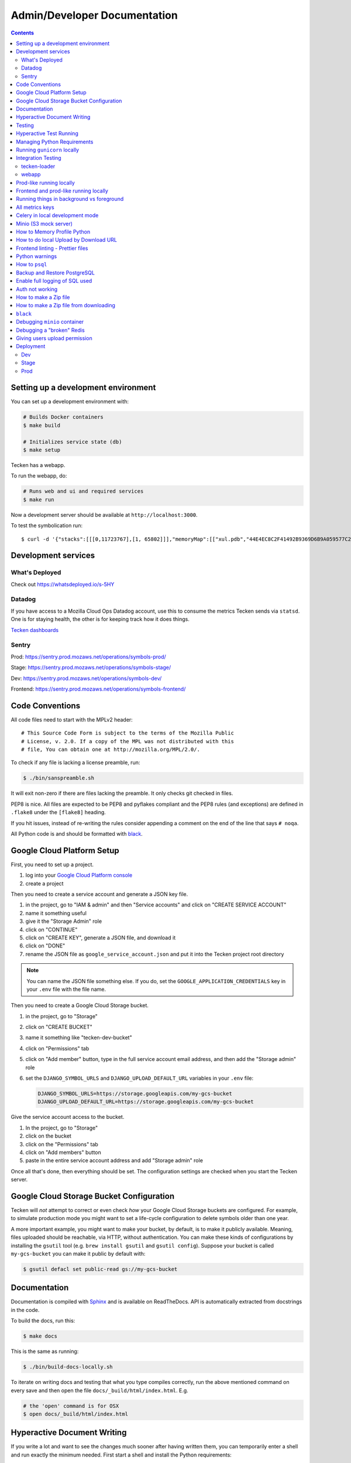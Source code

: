 =============================
Admin/Developer Documentation
=============================

.. contents::


Setting up a development environment
====================================

You can set up a development environment with:

.. code-block:: shell

   # Builds Docker containers
   $ make build

   # Initializes service state (db)
   $ make setup


Tecken has a webapp.

To run the webapp, do:

.. code-block:: shell

   # Runs web and ui and required services
   $ make run


Now a development server should be available at
``http://localhost:3000``.

To test the symbolication run::

   $ curl -d '{"stacks":[[[0,11723767],[1, 65802]]],"memoryMap":[["xul.pdb","44E4EC8C2F41492B9369D6B9A059577C2"],["wntdll.pdb","D74F79EB1F8D4A45ABCD2F476CCABACC2"]],"version":4}' http://localhost:3000/symbolicate/v5

Development services
====================

What's Deployed
---------------

Check out https://whatsdeployed.io/s-5HY

Datadog
-------

If you have access to a Mozilla Cloud Ops Datadog account, use this to
consume the metrics Tecken sends via ``statsd``. One is for staying
health, the other is for keeping track how it does things.

`Tecken dashboards <https://app.datadoghq.com/dashboard/lists?q=tecken>`_

Sentry
------

Prod: https://sentry.prod.mozaws.net/operations/symbols-prod/

Stage: https://sentry.prod.mozaws.net/operations/symbols-stage/

Dev: https://sentry.prod.mozaws.net/operations/symbols-dev/

Frontend: https://sentry.prod.mozaws.net/operations/symbols-frontend/

Code Conventions
================

All code files need to start with the MPLv2 header::

    # This Source Code Form is subject to the terms of the Mozilla Public
    # License, v. 2.0. If a copy of the MPL was not distributed with this
    # file, You can obtain one at http://mozilla.org/MPL/2.0/.

To check if any file is lacking a license preamble, run:

.. code-block:: shell

    $ ./bin/sanspreamble.sh

It will exit non-zero if there are files lacking the preamble. It only
checks git checked in files.

PEP8 is nice. All files are expected to be PEP8 and pyflakes compliant
and the PEP8 rules (and exceptions) are defined in ``.flake8`` under
the ``[flake8]`` heading.

If you hit issues, instead of re-writing the rules consider
appending a comment on the end of the line that says ``# noqa``.

All Python code is and should be formatted with `black <https://github.com/ambv/black>`_.

Google Cloud Platform Setup
===========================

First, you need to set up a project.

1. log into your `Google Cloud Platform console <https://console.cloud.google.com/>`_
2. create a project

Then you need to create a service account and generate a JSON key file.

1. in the project, go to "IAM & admin" and then "Service accounts" and click on
   "CREATE SERVICE ACCOUNT"
2. name it something useful
3. give it the "Storage Admin" role
4. click on "CONTINUE"
5. click on "CREATE KEY", generate a JSON file, and download it
6. click on "DONE"
7. rename the JSON file as ``google_service_account.json`` and put it into the
   Tecken project root directory

.. Note::

   You can name the JSON file something else. If you do, set the ``GOOGLE_APPLICATION_CREDENTIALS``
   key in your ``.env`` file with the file name.

Then you need to create a Google Cloud Storage bucket.

1. in the project, go to "Storage"
2. click on "CREATE BUCKET"
3. name it something like "tecken-dev-bucket"
4. click on "Permissions" tab
5. click on "Add member" button, type in the full service account email address, and then
   add the "Storage admin" role
6. set the ``DJANGO_SYMBOL_URLS`` and ``DJANGO_UPLOAD_DEFAULT_URL`` variables
   in your ``.env`` file:

   .. code-block:: shell

       DJANGO_SYMBOL_URLS=https://storage.googleapis.com/my-gcs-bucket
       DJANGO_UPLOAD_DEFAULT_URL=https://storage.googleapis.com/my-gcs-bucket

Give the service account access to the bucket.

1. In the project, go to "Storage"
2. click on the bucket
3. click on the "Permissions" tab
4. click on "Add members" button
5. paste in the entire service account address and add "Storage admin" role

Once all that's done, then everything should be set. The configuration settings
are checked when you start the Tecken server.

Google Cloud Storage Bucket Configuration
=========================================

Tecken will *not* attempt to correct or even check *how* your Google Cloud
Storage buckets are configured. For example, to simulate production mode
you might want to set a life-cycle configuration to delete symbols older
than one year.

A more important example, you might want to make your bucket, by default,
is to make it publicly available. Meaning, files uploaded should
be reachable, via HTTP, without authentication. You can make these
kinds of configurations by installing the ``gsutil`` tool
(e.g. ``brew install gsutil`` and ``gsutil config``).
Suppose your bucket is called ``my-gcs-bucket`` you can make it
public by default with:

.. code-block:: shell

    $ gsutil defacl set public-read gs://my-gcs-bucket

Documentation
=============

Documentation is compiled with Sphinx_ and is available on ReadTheDocs.
API is automatically extracted from docstrings in the code.

To build the docs, run this:

.. code-block:: shell

    $ make docs

This is the same as running:

.. code-block:: shell

    $ ./bin/build-docs-locally.sh

To iterate on writing docs and testing that what you type compiles correctly,
run the above mentioned command on every save and then open the file
``docs/_build/html/index.html``. E.g.

.. code-block:: shell

    # the 'open' command is for OSX
    $ open docs/_build/html/index.html


.. _Sphinx: http://www.sphinx-doc.org/en/stable/

Hyperactive Document Writing
============================

If you write a lot and want to see the changes much sooner after having
written them, you can temporarily enter a shell and run exactly the
minimum needed. First start a shell and install the Python requirements:

.. code-block:: shell

   $ make test
   > pip install -r docs-requirements.txt

Now, you can run the command manually with just...:

.. code-block:: shell

   > make -C docs html

And keep an browser open to the file ``docs/_build/html/index.html`` in
the host environment.

If you're really eager to have docs built as soon as you save the ``.rst``
file in your editor, run this command:

.. code-block:: shell

   > watchmedo shell-command -W -c 'make -C docs html' -R .

Note that if you make a change/save *during* the build, it will ignore that.
So wait until it has finished before you save again. Note, that the ``.rst``
file you're working on doesn't actually need to change. A save-file is enough.

Also note that it won't build the docs until there has been at least one
file save.

Testing
=======

To run the tests, run this:

.. code-block:: shell

   $ make test


Tests go in ``tests/``. Data required by tests goes in ``tests/data/``.

If you need to run specific tests or pass in different arguments, you can run
bash in the base container and then run ``py.test`` with whatever args you
want. For example:

.. code-block:: shell

   $ make shell
   > py.test

   <pytest output>

   > py.test tests/test_symbolicate.py


We're using py.test_ for a test harness and test discovery.

.. _py.test: http://pytest.org/


Hyperactive Test Running
========================

If you want to make tests run as soon as you save a file you have to
enter a shell and run ``ptw`` which is a Python package that is
automatically installed when you enter the shell. For example:

.. code-block:: shell

   $ make shell
   > ptw

That will re-run ``py.test`` as soon as any of the files change.
If you want to pass any other regular options to ``py.test`` you can
after ``--`` like this:

.. code-block:: shell

  $ make shell
  > ptw -- -x --other-option


Managing Python Requirements
============================

All Python requirements needed for development and production needs to be
listed in ``requirements.txt`` with sha256 hashes.

The most convenient way to modify this is to run ``hashin`` in a shell.
For example:

.. code-block:: shell

   $ make shell
   > pip install hashin
   > hashin Django==1.10.99
   > hashin other-new-package

This will automatically update your ``requirements.txt`` but it won't
install the new packages. To do that, you need to exit the shell and run:

.. code-block:: shell

   $ make build


To check which Python packages are outdated, use `piprot`_ in a shell:

.. code-block:: shell

   $ make shell
   > pip install piprot
   > piprot -o

The ``-o`` flag means it only lists requirements that are *out of date*.

.. note:: A good idea is to install ``hashin`` and ``piprot`` globally
   on your computer instead. It doesn't require a virtual environment if
   you use `pipsi`_.

.. _piprot: https://github.com/sesh/piprot
.. _pipsi: https://github.com/mitsuhiko/pipsi

Running ``gunicorn`` locally
============================

To run ``gunicorn`` locally, which has concurrency, run:

.. code-block:: shell

   $ make gunicorn

You might want to temporarily edit ``.env`` and set ``DJANGO_DEBUG=False``
to run it in a more production realistic way.

Integration Testing
===================

tecken-loader
-------------

Use `tecken-loader`_ for integration testing uploading, downloading,
and symbolication APIs. It contains a series of scripts and molotov
loadtests.

Details at `mozilla-services/tecken-loader
<https://github.com/mozilla-services/tecken-loader>`_.

This is useful for sending somewhat realistic symbolication requests
that reference symbols that are often slightly different.


webapp
------

Here's a rough webapp test script:

1. go to website
2. wait for front page to load
3. log in
4. click on "downloads" in navbar
5. click on "user management" in navbar
6. click on "API tokens" in navbar
7. click on "uploads" in navbar
8. click on "symbolication" in navbar
9. click on "help" in navbar

Prod-like running locally
=========================

First you need to start Tecken with a set of configurations that
mimics what's required in prod, except we're doing this in docker.

To do that, you need to set ``DJANGO_CONFIGURATION=Prodlike`` and
run the gunicorn workers:

.. code-block:: shell

    $ docker-compose run --service-ports --user 0  web bash

This will start 4 ``gunicorn`` workers exposed on ``0.0.0.0:8000`` and
exposed outside of docker onto your host.

.. note:: If this fails to start, some exceptions might be hidden. If so,
          start a shell ``docker-compose run --user 0 web bash`` and run:
          ``DJANGO_UPLOAD_DEFAULT_URL=http://minio:9000/testbucket DJANGO_SYMBOL_URLS=http://minio:9000/testbucket DJANGO_CONFIGURATION=Prodlike gunicorn tecken.wsgi:application -b 0.0.0.0:8000 --workers 4 --access-logfile -``

That configuration **forces** you to run with ``DEBUG=False`` independent
of what value you have set in ``.env`` for ``DEBUG``. Thus making it easy
to switch from regular debug-mode development to prod-like serving.

The second step for this to be testable is to reach the server with ``HTTPS``
or else the app will forcibly redirect you to the ``https://`` equivalent of
whatever URL you attempt to use (e.g. ``http://localhost:8000/`` redirects
to ``https://localhost:8000/``)

To test this, run a local Nginx server. But first, create a suitable
hostname. For example, ``prod.tecken.dev``. Edit ``/etc/hosts`` and enter
a line like this::

    127.0.0.1       prod.tecken.dev

To generate an nginx config file, run ``./test-with-nginx/generate.py``.
That will be print out a Nginx configuration file you can put where
you normally put Nginx configuration files. For example:

.. code-block:: shell

    $ ./test-with-nginx/generate.py --help
    $ ./test-with-nginx/generate.py > /etc/nginx/sites-enabled/tecken.conf
    $ # however you reload nginx


Frontend and prod-like running locally
======================================

When Tecken is deployed with continuous integration, it builds the static
assets files for production use. These files are served by Django using
Whitenoise. Basically, anything that isn't a matched Django URL-to-view
gets served as a static file, if matched.

Suppose you want to run the prod-like frontend locally. For example, you
might be hunting a frontend bug that only happens when the assets are
minified and compiled. To do that you have to manually build the static assets:

.. code-block:: shell

    $ cd frontend
    $ yarn
    $ yarn run build

This should create ``frontend/build/*`` files. For example
``static/js/main.6d3b4de8.js``. This should now be available *thru* Django
at ``http://localhost:8000/static/js.main.6d3b4de8.js``.

When you're done you can delete ``frontend/build`` and
``frontend/node_modules``.

Running things in background vs foreground
==========================================

By default ``make run`` is wired to start three things in the foreground:

* Django (aka. ``web``)

* Celery (aka. ``worker``)

* React dev server (aka. ``frontend``)

This is done by running ``docker-compose up web worker frontend``. These
services' output is streamed together to stdout in the foreground that
this ``docker-compose up ...`` runs.

All other things that these depend on are run in the background. Meaning
you don't see, for example, what the ``minio`` service does. It knows to
*start* because in ``docker-compose.yml`` ``web`` is **linked** to
``minio``.

If you instead want to run, for example, ``minio`` in the foreground here's
how:

1. Comment out ``minio`` from the ``links`` part of ``web`` in ``docker-compose.yml``

2. In a terminal run ``docker-compose up minio``.

3. In another terminal run ``make run``

Alternatively, just do step 1, from the list above, and then run:
``docker-compose up minio web worker frontend``.


All metrics keys
================

To get insight into all metrics keys that are used, a special Markus backend
is enabled called ``tecken.markus_extra.LogAllMetricsKeys``. It's enabled
by default in local development. And to inspect its content you can either
open ``all-metrics-keys.json`` directly (it's git ignored) or you can run:

.. code-block:: shell

    $ make shell
    $ ./bin/list-all-metrics-keys.py

Now you can see a list of all keys that are used. Take this and, for example,
make sure you make a graph in Datadog of each and everyone. If there's a key
in there that you know you don't need or care about in Datadog, then delete
it from the code.

The file ``all-metrics-keys.json`` can be deleted any time and it will be
recreated again.


Celery in local development mode
================================

When you do something like ``make run`` it starts Django, the frontend
and the Celery worker. But it's important to note that it starts Celery
with ``--purge``. That means that every time you start up the worker,
all jobs that have been previously added to the Celery query are purged.

This is to prevent foot-shooting. Perhaps a rogue unit test that didn't mock
the broker and accidentally added hundreds of jobs that all fail.
Or perhaps you're working on a git branch that changes how the worker job
works and as you're jumping between git branches you start and stop the worker
so that the wrong jobs are sent using the wrong branch.

Another real thing that can happen is that when you're doing loadtesting of
the web app, and only run that in docker, but since the web app writes to
the same Redis (the broker) thousands of jobs might be written that never
get a chance to be consumed by the worker.

This is why ``docker-compose`` starts ``worker-purge`` instead of ``worker``
which is the same thing except it's started with ``--purge`` and this should
only ever be done on local docker development.


Minio (S3 mock server)
======================

When doing local development we, by default, mock AWS S3 and instead use
`minio`_. It's API compatible so it should reflect how AWS S3 works but
with the advantage that you don't need an Internet connection and real
S3 credentials just to test symbol uploads for example.

When started with docker, it starts a web server on ``:9000`` that you can
use to browse uploaded files. Go to ``http://localhost:9000``.

.. _`minio`: https://minio.io/


How to Memory Profile Python
============================

The trick is to install https://pypi.python.org/pypi/memory_profiler
(and ``psutil``) and then start Gunicorn with it. First start a
shell and install it there:

.. code-block:: shell

    $ docker-compose run --service-ports --user 0  web bash
    # pip install memory_profiler psutil

Now, to see memory reports of running functions, add some code to the
relevant functions you want to memory profile:

.. code-block:: python


    from memory_profiler import profile

    @profile
    def some_view(request):
        ...

Now run Gunicorn:

.. code-block:: shell

    $ python -m memory_profiler  `which gunicorn` tecken.wsgi:application -b 0.0.0.0:8000 --timeout 60 --workers 1 --access-logfile -


How to do local Upload by Download URL
======================================

When doing local development and you want to work on doing Symbol Upload
by HTTP posting the URL, you have a choice. Either put files somewhere
on a public network, or serve the locally.

Before we start doing local Upload By Download URL, you need to make your
instance less secure since you'll be using URLs like ``http://localhost:9090``.
Add ``DJANGO_ALLOW_UPLOAD_BY_ANY_DOMAIN=True`` to your ``.env`` file.

To serve them locally, first start the dev server (``make run``). Then
you need to start a bash shell in the current running web container:

.. code-block:: shell

    $ make currentshell

Now, you need some ``.zip`` files in the root of the project since it's
mounted and can be seen by the containers. Once they're there, start a
simple Python server:

.. code-block:: shell

    $ ls -lh *.zip
    $ python -m http.server --bind 0.0.0.0 9090

Now, you can send these in with ``tecken-loadtest`` like this:

.. code-block:: shell

    $ export AUTH_TOKEN=xxxxxxxxxxxxxxxxxxxxxxxxx
    $ python upload-symbol-zips.py http://localhost:8000 -t 160 --download-url=http://localhost:9090/symbols.zip

This way you'll have 3 terminals. 2 bash terminals inside the container
and one outside in the ``tecke-loadtests`` directory on your host.


Frontend linting - Prettier files
=================================

All ``.js`` files in the frontend code is expected to be formatted with
`Prettier`_. Ideally your editor should be configured to automatically
apply ``Prettier`` on save. Or by a git hook.

If you forget to format any files in a Pull Request, a linting check in
CircleCI will fail if any file hasn't been formatted. To test this locally,
use:

.. code-block:: shell

    $ docker-compose run frontend lint

If you get any output, it means it found files that should/could have been
formatted. The error message will explain what files need attention and
how to just format them all right now.

If you don't really care all that much about what the difference is and
just want to fix it automatically run:

.. code-block:: shell

    $ docker-compose run frontend lintfix

.. _`Prettier`: https://prettier.io/


Python warnings
===============

The best way to get **all** Python warnings out on ``stdout`` is to run
Django with the ``PYTHONWARNINGS`` environment variable.

.. code-block:: shell

    $ docker-compose run --service-ports --user 0  web bash

Then when you're in bash of the web container:

.. code-block:: shell

    # PYTHONWARNINGS=d ./manage.py runserver 0.0.0.0:8000

How to ``psql``
===============

The simplest way is to use the shortcut in the ``Makefile``

.. code-block:: shell

    $ make psql

If you have a ``.sql`` file you want to send into ``psql`` you can do that
too with:

.. code-block:: shell

    $ docker-compose run db psql -h db -U postgres < stats-queries.sql

...for example.


Backup and Restore PostgreSQL
=============================

To make a backup of the whole database use ``pg_dump`` like this:

.. code-block:: shell

    $ docker-compose run db pg_dump -h db -U postgres > tecken.sql

If you import it with:

.. code-block:: shell

    $ docker-compose run db psql -h db -U postgres < tecken.sql


Enable full logging of SQL used
===============================

To see all the SQL the ORM uses, change the ``LOGGING`` configuration
in ``settings.py``.

First, change the level for ``django.db.backends`` from ``INFO`` to ``DEBUG``.
Second, change ``LOGGING_DEFAULT_LEVEL`` from ``INFO`` to ``DEBUG``.

Now, when you run ``make run`` you should see all SQL from Django into
the terminal stdout.


Auth not working
================

There are many reasons for why authentication might not work. Most of the
pit falls lies with the the configuration and credentials around OpenID
Connect. I.e. Auth0 in our current case.

Another important thing is that on the Django side, caching and cookies work.

If you have trouble authenticating you can start the server and go to:
``http://localhost:8000/__auth_debug__``.  It will check that the cache
can work between requests and that session cookies can be set and read.


How to make a Zip file
======================

Suppose you have a file like ``libxul.so.sym``. Suppose also that you have
multiple files you want to put into the zip, but for now we'll just make
a zip of one file but use the ``-r`` flag to demonstrate how to do it
if there were multiple files:

.. code-block:: shell

    $ mkdir zipthis
    $ mkdir zipthis/libxul.so
    $ mkdir zipthis/libxul.so/13E87871A778CDBAF11B298FD05E2DBA0
    $ cp libxul.so.sym zipthis/libxul.so/13E87871A778CDBAF11B298FD05E2DBA0/
    $ cd zipthis
    $ zip mysymbols -r *
    $ ls -l mysymbols.zip
    -rw-r--r--  1 peterbe  staff  40945250 Aug 10 14:54 mysymbols.zip


How to make a Zip file from downloading
=======================================

The above section was about how to create a valid symbol zip file using
basic UNIX/bash tools. Another, more convenient, way is to use the
script ``bin/make-a-zip.py``. You specify the names of symbols from
``https://symbols.mozilla.org``, by default, and it downloads them and
packages it up in the right way. This is useful if you want to reproduce
a problem with a symbol file locally for example. E.g.

.. code-block:: shell

    $ ./bin/make-a-zip.py --help
    $ ./bin/make-a-zip.py qipcap.pdb/54EB115B9E735A17A87BCA540732CE171 fake.dll/5C34D92C63000/fake.dl_
    Downloaded 3670 bytes (3.6KB, 10.6KB on disk) into /tmp/tmpti3fksrr/qipcap.pdb/54EB115B9E735A17A87BCA540732CE171
    Downloaded 199535 bytes (194.9KB, 194.9KB on disk) into /tmp/tmpti3fksrr/fake.dll/5C34D92C63000
    Wrote /Users/peterbe/Desktop/symbols.zip

Note that if you omit the filename of the symbol file, it assumes
``modulename + .sym``.
E.g. ``qipcap.pdb/54EB115B9E735A17A87BCA540732CE171/qipcap.sym``.


``black``
=========

`black <https://github.com/ambv/black>`_. is the Python code formatting tool we use
to format all non-generated Python code. In CI, we test that all code passes
``black --diff --check ...``. When doing local development, consider setting
up either some sort of "format on save" in your editor or a git pre-commit hook.

To check that all code is formatted correctly, run:

.. code-block:: shell

    $ docker-compose run linting lintcheck

If you have a bunch of formatting complaints you can automatically fix them all with:

.. code-block:: shell

    $ docker-compose run linting blackfix


Debugging ``minio`` container
=============================

``minio`` is used in ``docker-compose`` as a local substitute for AWS S3.
If it fails to start, it could be because of an upgrade of the image on
Dockerhub. If it fails to start, try first to run:

.. code-block:: shell

    $ docker-compose build minio
    $ docker-compose up minio

If you get an error that looks like this:

    You are running an older version of Minio released 7 months ago

The simplest solution is to delete the ``miniodata`` directory. E.g:

.. code-block:: shell

    $ rm -fr miniodata


Debugging a "broken" Redis
==========================

By default, we have our Redis Cache configured to swallow all exceptions
(...and just log them). This is useful because the Redis Cache is only
supposed to make things faster. It shouldn't block things from working even
if that comes at a price of working slower.

To simulate that Redis is "struggling" you can use the
`CLIENT PAUSE <https://redis.io/commands/client-pause>`_ command. For example:

.. code-block:: shell

    $ make redis-cache-cli
    redis-cache:6379> client pause 30000
    OK

Now, for 30 seconds (30,000 milliseconds) all attempts to talk to Redis Cache
is going to cause a ``redis.exceptions.TimeoutError: Timeout reading from socket``
exception which gets swallowed and logged. But you *should* be able to use
the service fully.

For example, all things related to authentication, such as your session cookie
should continue to work because we use the ``cached_db`` backend in
``settings.SESSION_ENGINE``. It just means we have to rely on PostgreSQL to
verify the session cookie value on each and every request.


Giving users upload permission
==============================

The user should write up a bug. See :ref:`upload-basics`.

If the user is a Mozilla employee, needinfo the user's manager and verify the
user needs upload permission.

If the user is not a Mozilla employee, find someone to vouch for the user.

Once vouched:

1. Log in to `<https://symbols.mozilla.org/users>`_
2. Use the search filter at the bottom of the page to find the user
3. Click to edit and make give them the "Uploaders" group (only).
4. Respond and say that they now have permission and should be able to either
   upload via the web or create an API Token with the "Upload Symbol Files"
   permission.
5. Resolve the bug.


Deployment
==========

Dev
---

Dev is at: https://symbols.dev.mozaws.net

Dev deploys every time someone lands something in the master branch.


Stage
-----

Stage is at: https://symbols.stage.mozaws.net

To deploy to stage, create a tag::

    $ ./bin/release.py make-tag


Prod
----

Prod is at: https://symbols.mozilla.org

To deploy to prod, ask an ops person to deploy the tag you pushed to stage.
